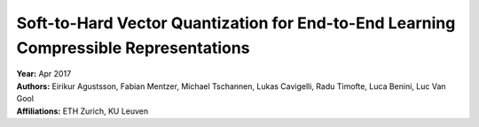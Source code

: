 Soft-to-Hard Vector Quantization for End-to-End Learning Compressible Representations
=====================================

| **Year:** Apr 2017
| **Authors:** Eirikur Agustsson, Fabian Mentzer, Michael Tschannen, Lukas Cavigelli, Radu Timofte, Luca Benini, Luc Van Gool
| **Affiliations:** ETH Zurich, KU Leuven


